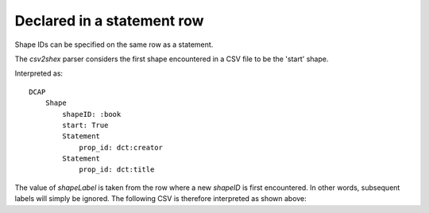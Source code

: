 Declared in a statement row
"""""""""""""""""""""""""""

Shape IDs can be specified on the same row as a statement.

The `csv2shex` parser considers the first shape encountered in a CSV file to be the 'start' shape.

.. csv-table:: 
   :file: ../basics/shape_variant.csv
   :header-rows: 1

Interpreted as::

    DCAP
        Shape
            shapeID: :book
            start: True
            Statement
                prop_id: dct:creator
            Statement
                prop_id: dct:title

The value of `shapeLabel` is taken from the row where a new `shapeID` is first encountered. In other words, subsequent labels will simply be ignored. The following CSV is therefore interpreted as shown above:

.. csv-table:: 
   :file: ../basics/shape_variant2.csv
   :header-rows: 1
